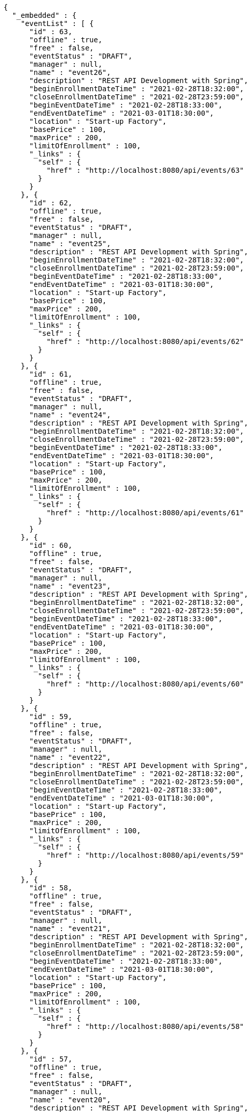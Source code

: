 [source,options="nowrap"]
----
{
  "_embedded" : {
    "eventList" : [ {
      "id" : 63,
      "offline" : true,
      "free" : false,
      "eventStatus" : "DRAFT",
      "manager" : null,
      "name" : "event26",
      "description" : "REST API Development with Spring",
      "beginEnrollmentDateTime" : "2021-02-28T18:32:00",
      "closeEnrollmentDateTime" : "2021-02-28T23:59:00",
      "beginEventDateTime" : "2021-02-28T18:33:00",
      "endEventDateTime" : "2021-03-01T18:30:00",
      "location" : "Start-up Factory",
      "basePrice" : 100,
      "maxPrice" : 200,
      "limitOfEnrollment" : 100,
      "_links" : {
        "self" : {
          "href" : "http://localhost:8080/api/events/63"
        }
      }
    }, {
      "id" : 62,
      "offline" : true,
      "free" : false,
      "eventStatus" : "DRAFT",
      "manager" : null,
      "name" : "event25",
      "description" : "REST API Development with Spring",
      "beginEnrollmentDateTime" : "2021-02-28T18:32:00",
      "closeEnrollmentDateTime" : "2021-02-28T23:59:00",
      "beginEventDateTime" : "2021-02-28T18:33:00",
      "endEventDateTime" : "2021-03-01T18:30:00",
      "location" : "Start-up Factory",
      "basePrice" : 100,
      "maxPrice" : 200,
      "limitOfEnrollment" : 100,
      "_links" : {
        "self" : {
          "href" : "http://localhost:8080/api/events/62"
        }
      }
    }, {
      "id" : 61,
      "offline" : true,
      "free" : false,
      "eventStatus" : "DRAFT",
      "manager" : null,
      "name" : "event24",
      "description" : "REST API Development with Spring",
      "beginEnrollmentDateTime" : "2021-02-28T18:32:00",
      "closeEnrollmentDateTime" : "2021-02-28T23:59:00",
      "beginEventDateTime" : "2021-02-28T18:33:00",
      "endEventDateTime" : "2021-03-01T18:30:00",
      "location" : "Start-up Factory",
      "basePrice" : 100,
      "maxPrice" : 200,
      "limitOfEnrollment" : 100,
      "_links" : {
        "self" : {
          "href" : "http://localhost:8080/api/events/61"
        }
      }
    }, {
      "id" : 60,
      "offline" : true,
      "free" : false,
      "eventStatus" : "DRAFT",
      "manager" : null,
      "name" : "event23",
      "description" : "REST API Development with Spring",
      "beginEnrollmentDateTime" : "2021-02-28T18:32:00",
      "closeEnrollmentDateTime" : "2021-02-28T23:59:00",
      "beginEventDateTime" : "2021-02-28T18:33:00",
      "endEventDateTime" : "2021-03-01T18:30:00",
      "location" : "Start-up Factory",
      "basePrice" : 100,
      "maxPrice" : 200,
      "limitOfEnrollment" : 100,
      "_links" : {
        "self" : {
          "href" : "http://localhost:8080/api/events/60"
        }
      }
    }, {
      "id" : 59,
      "offline" : true,
      "free" : false,
      "eventStatus" : "DRAFT",
      "manager" : null,
      "name" : "event22",
      "description" : "REST API Development with Spring",
      "beginEnrollmentDateTime" : "2021-02-28T18:32:00",
      "closeEnrollmentDateTime" : "2021-02-28T23:59:00",
      "beginEventDateTime" : "2021-02-28T18:33:00",
      "endEventDateTime" : "2021-03-01T18:30:00",
      "location" : "Start-up Factory",
      "basePrice" : 100,
      "maxPrice" : 200,
      "limitOfEnrollment" : 100,
      "_links" : {
        "self" : {
          "href" : "http://localhost:8080/api/events/59"
        }
      }
    }, {
      "id" : 58,
      "offline" : true,
      "free" : false,
      "eventStatus" : "DRAFT",
      "manager" : null,
      "name" : "event21",
      "description" : "REST API Development with Spring",
      "beginEnrollmentDateTime" : "2021-02-28T18:32:00",
      "closeEnrollmentDateTime" : "2021-02-28T23:59:00",
      "beginEventDateTime" : "2021-02-28T18:33:00",
      "endEventDateTime" : "2021-03-01T18:30:00",
      "location" : "Start-up Factory",
      "basePrice" : 100,
      "maxPrice" : 200,
      "limitOfEnrollment" : 100,
      "_links" : {
        "self" : {
          "href" : "http://localhost:8080/api/events/58"
        }
      }
    }, {
      "id" : 57,
      "offline" : true,
      "free" : false,
      "eventStatus" : "DRAFT",
      "manager" : null,
      "name" : "event20",
      "description" : "REST API Development with Spring",
      "beginEnrollmentDateTime" : "2021-02-28T18:32:00",
      "closeEnrollmentDateTime" : "2021-02-28T23:59:00",
      "beginEventDateTime" : "2021-02-28T18:33:00",
      "endEventDateTime" : "2021-03-01T18:30:00",
      "location" : "Start-up Factory",
      "basePrice" : 100,
      "maxPrice" : 200,
      "limitOfEnrollment" : 100,
      "_links" : {
        "self" : {
          "href" : "http://localhost:8080/api/events/57"
        }
      }
    }, {
      "id" : 39,
      "offline" : true,
      "free" : false,
      "eventStatus" : "DRAFT",
      "manager" : null,
      "name" : "event2",
      "description" : "REST API Development with Spring",
      "beginEnrollmentDateTime" : "2021-02-28T18:32:00",
      "closeEnrollmentDateTime" : "2021-02-28T23:59:00",
      "beginEventDateTime" : "2021-02-28T18:33:00",
      "endEventDateTime" : "2021-03-01T18:30:00",
      "location" : "Start-up Factory",
      "basePrice" : 100,
      "maxPrice" : 200,
      "limitOfEnrollment" : 100,
      "_links" : {
        "self" : {
          "href" : "http://localhost:8080/api/events/39"
        }
      }
    }, {
      "id" : 56,
      "offline" : true,
      "free" : false,
      "eventStatus" : "DRAFT",
      "manager" : null,
      "name" : "event19",
      "description" : "REST API Development with Spring",
      "beginEnrollmentDateTime" : "2021-02-28T18:32:00",
      "closeEnrollmentDateTime" : "2021-02-28T23:59:00",
      "beginEventDateTime" : "2021-02-28T18:33:00",
      "endEventDateTime" : "2021-03-01T18:30:00",
      "location" : "Start-up Factory",
      "basePrice" : 100,
      "maxPrice" : 200,
      "limitOfEnrollment" : 100,
      "_links" : {
        "self" : {
          "href" : "http://localhost:8080/api/events/56"
        }
      }
    }, {
      "id" : 55,
      "offline" : true,
      "free" : false,
      "eventStatus" : "DRAFT",
      "manager" : null,
      "name" : "event18",
      "description" : "REST API Development with Spring",
      "beginEnrollmentDateTime" : "2021-02-28T18:32:00",
      "closeEnrollmentDateTime" : "2021-02-28T23:59:00",
      "beginEventDateTime" : "2021-02-28T18:33:00",
      "endEventDateTime" : "2021-03-01T18:30:00",
      "location" : "Start-up Factory",
      "basePrice" : 100,
      "maxPrice" : 200,
      "limitOfEnrollment" : 100,
      "_links" : {
        "self" : {
          "href" : "http://localhost:8080/api/events/55"
        }
      }
    } ]
  },
  "_links" : {
    "first" : {
      "href" : "http://localhost:8080/api/events?page=0&size=10&sort=name,desc"
    },
    "prev" : {
      "href" : "http://localhost:8080/api/events?page=0&size=10&sort=name,desc"
    },
    "self" : {
      "href" : "http://localhost:8080/api/events?page=1&size=10&sort=name,desc"
    },
    "next" : {
      "href" : "http://localhost:8080/api/events?page=2&size=10&sort=name,desc"
    },
    "last" : {
      "href" : "http://localhost:8080/api/events?page=2&size=10&sort=name,desc"
    },
    "profile" : {
      "href" : "/docs/index.html#resources-events-list"
    },
    "create-event" : {
      "href" : "http://localhost:8080/api/events"
    }
  },
  "page" : {
    "size" : 10,
    "totalElements" : 30,
    "totalPages" : 3,
    "number" : 1
  }
}
----